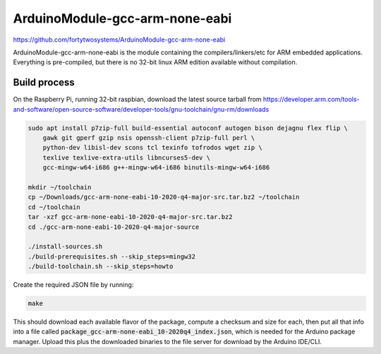 ArduinoModule-gcc-arm-none-eabi
==============================================
.. image:: https://img.shields.io/badge/version-10--2020--q4--major-brightgreen

https://github.com/fortytwosystems/ArduinoModule-gcc-arm-none-eabi

ArduinoModule-gcc-arm-none-eabi is the module containing the compilers/linkers/etc for ARM embedded 
applications. Everything is pre-compiled, but there is no 32-bit linux ARM edition available without compilation.

Build process
-------------

On the Raspberry Pi, running 32-bit raspbian, download the latest source tarball from https://developer.arm.com/tools-and-software/open-source-software/developer-tools/gnu-toolchain/gnu-rm/downloads

.. code-block:: bash

    sudo apt install p7zip-full build-essential autoconf autogen bison dejagnu flex flip \
        gawk git gperf gzip nsis openssh-client p7zip-full perl \
        python-dev libisl-dev scons tcl texinfo tofrodos wget zip \
        texlive texlive-extra-utils libncurses5-dev \
        gcc-mingw-w64-i686 g++-mingw-w64-i686 binutils-mingw-w64-i686

    mkdir ~/toolchain
    cp ~/Downloads/gcc-arm-none-eabi-10-2020-q4-major-src.tar.bz2 ~/toolchain
    cd ~/toolchain
    tar -xzf gcc-arm-none-eabi-10-2020-q4-major-src.tar.bz2
    cd ./gcc-arm-none-eabi-10-2020-q4-major-source

    ./install-sources.sh
    ./build-prerequisites.sh --skip_steps=mingw32
    ./build-toolchain.sh --skip_steps=howto


Create the required JSON file by running:

.. code-block:: bash
    
    make

This should download each available flavor of the package, compute a checksum and size for each, then 
put all that info into a file called :code:`package_gcc-arm-none-eabi_10-2020q4_index.json`, which is needed for the Arduino 
package manager. Upload this plus the downloaded binaries to the file server for download by the Arduino IDE/CLI.